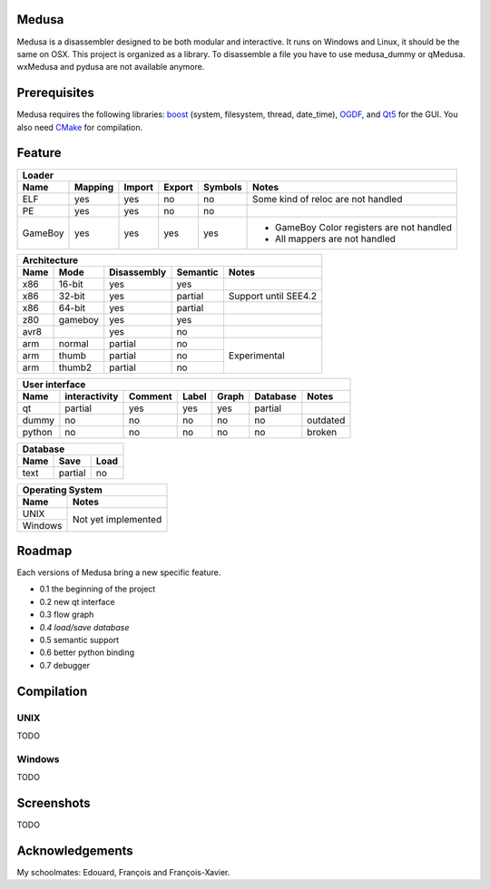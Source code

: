 Medusa
======

Medusa is a disassembler designed to be both modular and interactive.
It runs on Windows and Linux, it should be the same on OSX.
This project is organized as a library. To disassemble a file you have to use
medusa_dummy or qMedusa.
wxMedusa and pydusa are not available anymore.

Prerequisites
=============

Medusa requires the following libraries: `boost <http://www.boost.org>`_ (system, filesystem, thread, date_time), `OGDF <http://www.ogdf.net>`_, and `Qt5 <http://qt-project.org>`_ for the GUI.
You also need `CMake <http://www.cmake.org>`_ for compilation.

Feature
=======

+-------------------------------------------------------------------------------------------+
| Loader                                                                                    |
+---------+---------+--------+--------+---------+-------------------------------------------+
| Name    | Mapping | Import | Export | Symbols | Notes                                     |
+=========+=========+========+========+=========+===========================================+
| ELF     | yes     | yes    | no     | no      | Some kind of reloc are not handled        |
+---------+---------+--------+--------+---------+-------------------------------------------+
| PE      | yes     | yes    | no     | no      |                                           |
+---------+---------+--------+--------+---------+-------------------------------------------+
| GameBoy | yes     | yes    | yes    | yes     | - GameBoy Color registers are not handled |
|         |         |        |        |         | - All mappers are not handled             |
+---------+---------+--------+--------+---------+-------------------------------------------+

+----------------------------------------------------------------+
| Architecture                                                   |
+------+---------+-------------+----------+----------------------+
| Name | Mode    | Disassembly | Semantic | Notes                |
+======+=========+=============+==========+======================+
| x86  | 16-bit  | yes         | yes      |                      |
+------+---------+-------------+----------+----------------------+
| x86  | 32-bit  | yes         | partial  | Support until SEE4.2 |
+------+---------+-------------+----------+----------------------+
| x86  | 64-bit  | yes         | partial  |                      |
+------+---------+-------------+----------+----------------------+
| z80  | gameboy | yes         | yes      |                      |
+------+---------+-------------+----------+----------------------+
| avr8 |         | yes         | no       |                      |
+------+---------+-------------+----------+----------------------+
| arm  | normal  | partial     | no       | Experimental         |
+------+---------+-------------+----------+                      |
| arm  | thumb   | partial     | no       |                      |
+------+---------+-------------+----------+                      |
| arm  | thumb2  | partial     | no       |                      |
+------+---------+-------------+----------+----------------------+

+--------------------------------------------------------------------------+
| User interface                                                           |
+--------+---------------+---------+-------+---------+----------+----------+
| Name   | interactivity | Comment | Label | Graph   | Database | Notes    |
+========+===============+=========+=======+=========+==========+==========+
| qt     | partial       | yes     | yes   | yes     | partial  |          |
+--------+---------------+---------+-------+---------+----------+----------+
| dummy  | no            | no      | no    | no      | no       | outdated |
+--------+---------------+---------+-------+---------+----------+----------+
| python | no            | no      | no    | no      | no       | broken   |
+--------+---------------+---------+-------+---------+----------+----------+

+-----------------------+
| Database              |
+------+---------+------+
| Name | Save    | Load |
+======+=========+======+
| text | partial | no   |
+------+---------+------+

+-------------------------------+
| Operating System              |
+---------+---------------------+
| Name    | Notes               |
+=========+=====================+
| UNIX    | Not yet implemented |
+---------+                     |
| Windows |                     |
+---------+---------------------+


Roadmap
=======

Each versions of Medusa bring a new specific feature.

* 0.1 the beginning of the project
* 0.2 new qt interface
* 0.3 flow graph
* *0.4 load/save database*
* 0.5 semantic support
* 0.6 better python binding
* 0.7 debugger

Compilation
===========

UNIX
----

TODO

Windows
-------

TODO

Screenshots
===========

TODO

Acknowledgements
================

My schoolmates: Edouard, François and François-Xavier.
